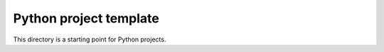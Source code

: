 Python project template
=======================

|GitHub workflow| |GitLab CI|

.. |GitHub workflow| image:: https://github.com/GereonV/templates/actions/workflows/python.yml/badge.svg
   :target: https://github.com/GereonV/templates/actions/workflows/python.yml
.. |GitLab CI| image:: https://gitlab.com/gereon36/templates/badges/python/pipeline.svg
   :target: https://gitlab.com/gereon36/templates/-/pipelines

This directory is a starting point for Python projects.
